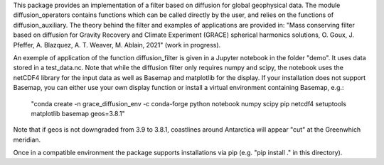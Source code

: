 This package provides an implementation of a filter based on diffusion for global
geophysical data.  The module diffusion_operators contains functions which can 
be called directly by the user, and relies on the functions of diffusion_auxiliary.
The theory behind the filter and examples of applications are
provided in:
"Mass conserving filter based on diffusion for Gravity Recovery and Climate 
Experiment (GRACE) spherical harmonics solutions, O. Goux, J. Pfeffer, A. Blazquez, A. T. Weaver, M. Ablain, 2021" (work in progress).
 
An exemple of application of the function diffusion_filter is given in a Jupyter
notebook in the folder "demo". It uses data stored in a test_data.nc. Note that 
while the diffusion filter only requires numpy and scipy, the notebook uses the 
netCDF4 library for the input data as well as Basemap and matplotlib for the display.
If your installation does not support Basemap, you can either use your own display function or install a 
virtual environment containing Basemap, e.g.:

 "conda create -n grace_diffusion_env -c conda-forge python notebook numpy scipy pip netcdf4 setuptools matplotlib basemap geos=3.8.1"

Note that if geos is not downgraded from 3.9 to 3.8.1, coastlines around Antarctica will appear "cut" at the Greenwhich meridian.

Once in a compatible environment the package supports installations via pip (e.g. "pip install ." in this directory).

